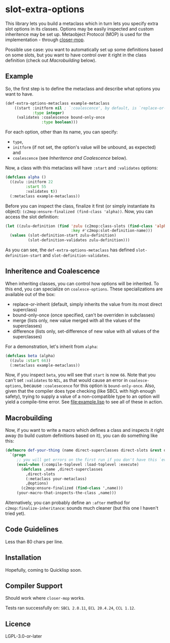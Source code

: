 #+STARTUP: indent showall

* slot-extra-options

This library lets you build a metaclass which in turn lets you specify extra slot options in its classes. Options may be easily inspected and custom inheritence may be set up. Metaobject Protocol (MOP) is used for the implementation - through [[https://github.com/pcostanza/closer-mop][closer-mop]].

Possible use case: you want to automatically set up some definitions based on some slots, but you want to have control over it right in the class definition (check out [[*Macrobuilding][Macrobuilding]] below).

** Example

So, the first step is to define the metaclass and describe what options you want to have.

#+BEGIN_SRC lisp
(def-extra-options-metaclass example-metaclass
    ((start :initform nil ; `:coalescence', by default, is `replace-or-inherit'
            :type integer)
     (validates :coalescence bound-only-once
                :type boolean)))
#+END_SRC
 
For each option, other than its name, you can specify: 
- ~type~, 
- ~initform~ (if not set, the option's value will be unbound, as expected) and
- ~coalescence~ (see [[*Inheritence and Coalescence][Inheritence and Coalescence]] below).

Now, a class with this metaclass will have ~:start~ and ~:validates~ options:

#+BEGIN_SRC lisp
(defclass alpha ()
  ((zulu :initform 22
         :start 55
         :validates t))
  (:metaclass example-metaclass))
#+END_SRC

Before you can inspect the class, finalize it first (or simply instantiate its object): ~(c2mop:ensure-finalized (find-class 'alpha))~. Now, you can access the slot definition:

#+BEGIN_SRC lisp
(let ((zulu-definition (find 'zulu (c2mop:class-slots (find-class 'alpha))
                             :key #'c2mop:slot-definition-name)))
  (values (slot-definition-start zulu-definition)
          (slot-definition-validates zulu-definition)))
#+END_SRC

#+RESULTS:
: 55, T

As you can see, the ~def-extra-options-metaclass~ has defined ~slot-definition-start~ and ~slot-definition-validates~.

** Inheritence and Coalescence

When inheriting classes, you can control how options will be inherited. To this end, you can specialize on ~coalesce-options~. These specializations are available out of the box:

- replace-or-inherit (default, simply inherits the value from its most direct superclass)
- bound-only-once (once specified, can't be overriden in subclasses)
- merge (lists only, new value merged with all the values of the superclasses)
- difference (lists only, set-difference of new value with all values of the superclasses)

For a demonstration, let's inherit from ~alpha~:

#+BEGIN_SRC lisp
(defclass beta (alpha)
  ((zulu :start 66))
  (:metaclass example-metaclass))
#+END_SRC

Now, if you inspect ~beta~, you will see that ~start~ is now =66=. Note that you can't set ~:validates~ to ~NIL~, as that would cause an error in ~coalesce-options~, because ~:coalesecence~ for this option is ~bound-only-once~. Also, given that the compiler does type checking (like SBCL with high enough safety), trying to supply a value of a non-compatible type to an option will yield a compile-time error. See [[file:example.lisp]] to see all of these in action.

** Macrobuilding

Now, if you want to write a macro which defines a class and inspects it right away (to build custom definitions based on it), you can do something like this:

#+BEGIN_SRC lisp
  (defmacro def-your-thing (name direct-superclasses direct-slots &rest options)
    `(progn
       ;; you will get errors on the first run if you don't have this `eval-when':
       (eval-when (:compile-toplevel :load-toplevel :execute) 
         (defclass ,name ,direct-superclasses
           ,direct-slots
           (:metaclass your-metaclass)
           ,@options)
         (c2mop:ensure-finalized (find-class ',name)))
       (your-macro-that-inspects-the-class ,name)))
#+END_SRC

Alternatively, you can probably define an ~:after~ method for ~c2mop:finalize-inheritance~: sounds much cleaner (but this one I haven't tried yet).

** Code Guidelines

Less than 80 chars per line.

** Installation

Hopefully, coming to Quicklisp soon.

** Compiler Support

Should work where ~closer-mop~ works.

Tests ran successfully on: =SBCL 2.0.11=, =ECL 20.4.24=, =CCL 1.12=. 

** Licence

LGPL-3.0-or-later
